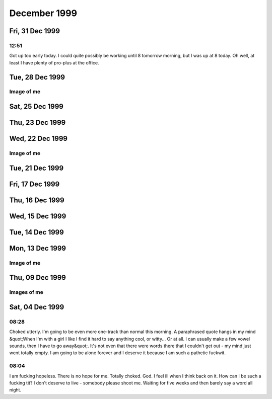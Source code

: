 December 1999
=============

Fri, 31 Dec 1999
----------------

12:51
^^^^^

Got up too early today. I could quite possibly be working until 8 tomorrow
morning, but I was up at 8 today. Oh well, at least I have plenty of pro-plus
at the office.

.. raw:: html
   
   <div class="story">
   <a name="tely"></a>
   <span class="title">12:34 - Irksiza jamainso testion.</span>
   <span class="category">Category: <a href="/web/20050419173532/http://www.s8n.net/blosxom.cgi/meanderings">/meanderings</a></span>
   <span class="body">
   <p align="left">Infrequent updates. Train not busy, but very bouncy. Chatting constantly
   for a couple of days and I always drag the subject back to me. I have been told I'm cute -
   that I cannot believe. I've been called a freak. That I can. Fun fun fun. 2000 is already
   beginning elsewhere. For most of the people I have been chatting with it will be in about
   15 mins. I'll have to get on the news sites as soon as I get into the office... And ICQ of
   course - can't live without it now. The wheel won't turn tonight - a good omen perhaps?</p>
   </span>
   </div>
   
Tue, 28 Dec 1999
----------------

.. raw:: html

   <div class="story">
   <a name="cand"></a>
   <span class="title">21:11 - Demorill pitaunde reunivervient.</span>
   <span class="category">Category: <a href="/web/20050419173532/http://www.s8n.net/blosxom.cgi/meanderings">/meanderings</a></span>
   <span class="body">
   <p align="left">Back from my sister's and back in the saddle. I'm getting back into
   the depressed state of mind. Christmas will tend to do that. Lot's of
   happyjoykissfucklove on TV, staying with my younger sister and her two beautiful kids and
   seeing her with her boyfriend. And not being called at all. Not that I blame
   her - she would have to be insane to want to call me. I have to give up. To
   sit back and let life go on. Something will happen sooner or later. Something.
    Such as death. More likely than love... Nothing will change. Do I
   never learn? No I don't. Stubborn as a mule. I allow myself to be sucked
   into the hope that something is finally going right in my personal life when I know I am
   not ready. I am not a good catch - I am a shit. I am lazy, messy, impolite,
   unobservant, forgetful. I would be loving and loyal - but those are traits best
   found in a dog, sure they should be at the core of a relationship, but other things are
   needed as well. There is also the shell that I have built around myself.
    No-one and nothing gets in or out. I am not fully convinced of my lack
   of worth and that is where my problem lies. If I were fully convinced then I could
   either give up all hope of a relationship and get on with the other parts of my life, or I
   could kill myself now and do the world a favour. Or do the other parties in any
   possible future relationships a favour anyway... But I persist in the notion that perhaps
   there is something that someone could see in me. Sure there's the money, but I would
   never want a relationship based on that. I'd be better off just visiting a whore.
    My self esteem is low enough, without giving myself proof that the only way I
   can get laid is to pay for it. It's probably the truth though. There are very
   few subjects I can actually talk about, especially with strangers. Computers and my
   lack of a relationship are the two that seem to come up most often. I get very
   disillusioned with computers though and like to keep the conversation away from them
   unless things get desperate. Computers are so close to the core of all that's fucked
   up in my life. Maybe if I'd never found out about computers my life would have gone
   differently and I would have been forced to interact with others more often, causing me to
   have more self confidence. Not likely though - I probably would have just found the
   joys of double entry book keeping and become an accounts clerk or something. I
   should stop blaming the job. Plenty of computer geeks find love. It's nothing
   to do with that and everything to do with the fact that I am a social misfit. No
   that's wrong too. Plenty of people don't fit in with society. I just don't fit
   with people fullstop. The only social activity I take part in is getting pissed,
   which is hardly a good way to meet people. I'm usually too pissed to remember my own
   name without having to really concentrate. No-one seems to believe that I am worse
   at chatting in real life than I am online. I am though. My online chat skills
   are pretty dire - I can hold my own in the insane babblings of the KK, but when things
   turn serious it's back to either computers, alcohol or my lack of a love life. And
   it's me that starts it every fucking time. I think I enjoy telling people how shit I
   am. Even more proof that I'm a total fuck up - as if any was needed. Yup, I'm
   definitely on a downturn again...</p>
   </span>
   </div>
   

Image of me
^^^^^^^^^^^

.. image:: images/19991228.jpg
   :class: center

Sat, 25 Dec 1999
----------------

.. raw:: html

   <div class="story">
   <a name="notaians"></a>
   <span class="title">19:41 - Belativa hioning foots unted skiled.</span>
   <span class="category">Category: <a href="/web/20050419173532/http://www.s8n.net/blosxom.cgi/meanderings">/meanderings</a></span>
   <span class="body">
   <p align="left">Christmas day and the first time I've watched soaps in ages - I think I
   know why. Few happy relationships - many bad relationships but virtually no-one above the
   age of consent with nothing. I just don't empathise.</p>
   </span>
   </div>

Thu, 23 Dec 1999
----------------

.. raw:: html

   <div class="story">
   <a name="draftees"></a>
   <span class="title">14:35 - Honos confouse squets.</span>
   <span class="category">Category: <a href="/web/20050419173532/http://www.s8n.net/blosxom.cgi/meanderings">/meanderings</a></span>
   <span class="body">
   <p align="left">Tired mind is not creative mind.</p>
   </span>
   </div>
   
   <div class="story">
   <a name="condiployer"></a>
   <span class="title">08:14 - Regests bothunct benchanging roughtis.</span>
   <span class="category">Category: <a href="/web/20050419173532/http://www.s8n.net/blosxom.cgi/meanderings">/meanderings</a></span>
   <span class="body">
   <p align="left">Morning after. No hangover. Nice. And I didn't even remember to drink lots
   before bed. Smooth. Got the mattress in the spare room at the Catford doss house. Great.
   For those of you that don't work with me - that was a reference to Dave, Tracy and Dan's
   place. Marvellous. All sat around in Dave and Tracy's room and watched the Ali G video.
   Fucking hilarious. Gareth has quite possibly the loudest snore ever. It was quite funny
   trying to get him to stop - I have memories of Tracy trying to wake him using a talking
   Furby alarm clock. At least I think it was an alarm clock 'cause I heard it going off at
   about 7 this morning.</p>
   </span>
   </div>

Wed, 22 Dec 1999
----------------

.. raw:: html

   <div class="story">
   <a name="formamo"></a>
   <span class="title">17:39 - Discounting access multicalp rationstor hableair.</span>
   <span class="category">Category: <a href="/web/20050419173532/http://www.s8n.net/blosxom.cgi/meanderings">/meanderings</a></span>
   <span class="body">
   <p align="left">My God! It's Swiss Tony. &quot;Getting to Greenwich is very much like
   making love to a beautiful woman...&quot; heh. Getting withdrawal symptoms from lack of
   email already... Booze will sort that out. Plenty of booze. Yay!</p>
   </span>
   </div>
   
   <div class="story">
   <a name="curations"></a>
   <span class="title">16:50 - Territy iateri clowni knucking jasium.</span>
   <span class="category">Category: <a href="/web/20050419173532/http://www.s8n.net/blosxom.cgi/meanderings">/meanderings</a></span>
   <span class="body">
   <p align="left">Is the writing less frequent because I am more happy? Because I am writing
   other stuff too which is creative instead of introspective. I'll have to link to it soon,
   even though many people will find it sad. Many people find me sad anyway though. Another
   night lost in booze.</p>
   </span>
   </div>
   
   <div class="story">
   <a name="asitouchi"></a>
   <span class="title">15:13 - Partness leasintal king aned.</span>
   <span class="category">Category: <a href="/web/20050419173532/http://www.s8n.net/blosxom.cgi/meanderings">/meanderings</a></span>
   <span class="body">
   <p align="left">Blocked. Interesting. Oh well, it's happened before and it's
   gone soon after starting to write utter bollocks. Hard to concentrate when there's
   messages flying in from all over the place. It's fun though. Not been feeling
   myself for ages. Feeling too up at the minute. No reason, just am. 
   Bizarre. Need to finish up - time to go out for drinkies. Yay!</p>
   </span>
   </div>
   

Image of me
^^^^^^^^^^^

.. image:: images/19991222.jpg
   :class: center

Tue, 21 Dec 1999
----------------

.. raw:: html

   <div class="story">
   <a name="amonstrib"></a>
   <span class="title">20:31 - Wiveazila capacosi siturer ideducted moustwei.</span>
   <span class="category">Category: <a href="/web/20050419173532/http://www.s8n.net/blosxom.cgi/meanderings">/meanderings</a></span>
   <span class="body">
   <p align="left">Cooold fingers. Drunk. Mucho pisto. No updates means
   readers are not happy campers.</p>
   </span>
   </div>
   
   <div class="story">
   <a name="breatsly"></a>
   <span class="title">08:37 - Pres knesatio shing icinged.</span>
   <span class="category">Category: <a href="/web/20050419173532/http://www.s8n.net/blosxom.cgi/meanderings">/meanderings</a></span>
   <span class="body">
   <p align="left">Cold. Fingers numb. Brain numb. Will have time to rest
   soon. To sleep. To write. To shop. To wallow in self hatred.
    The phone will not ring - it's all a big misunderstanding. Need focus. 
   Get blur. Hair in the gate. Blood on the lens. Carrion fodder. My true
   vocation.</p>
   </span>
   </div>
   
   <div class="story">
   <a name="eyebring"></a>
   <span class="title">08:29 - Waits lightier scencia ity.</span>
   <span class="category">Category: <a href="/web/20050419173532/http://www.s8n.net/blosxom.cgi/meanderings">/meanderings</a></span>
   <span class="body">
   <p align="left">Terse. The people you know are the ones you hate. People like
   my writing. Bizarre.</p>
   </span>
   </div>
   
   <div class="story">
   <a name="ioratori"></a>
   <span class="title">07:52 - Whities oacknes anis reprolete.</span>
   <span class="category">Category: <a href="/web/20050419173532/http://www.s8n.net/blosxom.cgi/meanderings">/meanderings</a></span>
   <span class="body">
   <p align="left">Headache. Not thinking straight. Ribs hurt - why?</p>
   </span>
   </div>
   
Fri, 17 Dec 1999
----------------

.. raw:: html

   <div class="story">
   <a name="experind"></a>
   <span class="title">08:47 - Owidenne ling assiati enes.</span>
   <span class="category">Category: <a href="/web/20050419173532/http://www.s8n.net/blosxom.cgi/meanderings">/meanderings</a></span>
   <span class="body">
   <p align="left">Not gonna be as late as I thought. Except for the fact that the 8:52
   is as late as ever...</p>
   </span>
   </div>
   
   <div class="story">
   <a name="winchend"></a>
   <span class="title">07:57 - Slamencli sintronaught recepond.</span>
   <span class="category">Category: <a href="/web/20050419173532/http://www.s8n.net/blosxom.cgi/meanderings">/meanderings</a></span>
   <span class="body">
   <p align="left">I am going to be totally late. Was up in plenty - dressed quick - no email
   checking. Just before I left my arse decided to explode - on the ivory throne for 15
   minutes and my train is missed. Bugger. Channel9esque ICQ conversation yesterday - didn't
   have a clue what any of it was about until about the sixth or seventh message. Well wahepa
   wehapa I suppose. Nichto moppa. Chestnuts roasting on an open fire, entrails steaming in
   the snow. Can't get into the Christmas spirit - bah, humbug. Mmmm, humbugs...</p>
   </span>
   </div>
   
Thu, 16 Dec 1999
----------------

.. raw:: html

   <div class="story">
   <a name="airvoyagmat"></a>
   <span class="title">19:18 - Poipai dedushe cator nes.</span>
   <span class="category">Category: <a href="/web/20050419173532/http://www.s8n.net/blosxom.cgi/meanderings">/meanderings</a></span>
   <span class="body">
   <p align="left">Oh boy. This is the week. Pissed out of my skull last night. Still in the
   same clothes and I smell the part. Slept on the floor. No need to mention which one.
   Another drink after leaving the office - got side-tracked - I meant to go get my comics -
   won't get a chance for a while now. Saturday - give me something to do between the work do
   and Gareth's party. Do I go home? I suppose it depends on how early I get up. Whether it
   will be worth it. Probably will be actually - should be able to fit four or five hours
   sleep in. Why do I get spots when I'm tired? Star. Ascendant. Sleep? Yes please... Packed
   train. Bloody Christmas shoppers. Email first though. And ICQ as well probably. Got myself
   a virtual life.</p>
   </span>
   </div>
   
Wed, 15 Dec 1999
----------------

.. raw:: html

   <div class="story">
   <a name="uring"></a>
   <span class="title">08:02 - Joinage dessergy millidor.</span>
   <span class="category">Category: <a href="/web/20050419173532/http://www.s8n.net/blosxom.cgi/meanderings">/meanderings</a></span>
   <span class="body">
   <p align="left">Wednesday already - where does the bloody time go? Trains back to normal
   today it seems. Not quite as crowded as usual though. The pavement repairs in St Albans
   came at the wrong time - nice smooth tarmac. Perfect for ice formation. Was slipping and
   sliding all over the place this morning. Not good for my ankle, bloody thing has started
   twinging again. The half hour stand at the beginning of the train journey doesn't help
   either. At least I am sitting now. Don't want to get up in fact - but I have to - it's my
   stop next. *yawn*</p>
   </span>
   </div>
   
   <div class="story">
   <a name="stiola"></a>
   <span class="title">07:52 - Recipation werveness kins.</span>
   <span class="category">Category: <a href="/web/20050419173532/http://www.s8n.net/blosxom.cgi/meanderings">/meanderings</a></span>
   <span class="body">
   <p align="left">I am sure meeting some weird people online - I was actually called
   handsome last night. Bizarre. I'll have to make sure no-one has hacked my site and
   replaced all of my pictures... Lol. My webstats are going to be through the roof today -
   the master plan is working! Bwahahahaha!</p>
   </span>
   </div>
   
Tue, 14 Dec 1999
----------------

.. raw:: html

   <div class="story">
   <a name="ophilidi"></a>
   <span class="title">19:41 - Anlitati twinfan behoolon.</span>
   <span class="category">Category: <a href="/web/20050419173532/http://www.s8n.net/blosxom.cgi/meanderings">/meanderings</a></span>
   <span class="body">
   <p align="left">Fast train on the slow tracks. Wobbly. Now that people know we
   are going the right way they have all shut up. Things back to the usual insularity.
    Fear brings people out of their shells. I wish I could share my fear with
   someone - but all my fears are internal. Blackfriars. Usual journey time: 5
   mins. Tonight's time: 50 mins. Hope there aren't problems finding a slot on
   the rails on the way back. Getting withdrawal symptoms. Been having too much
   fun online recently - not good for my material - I'm supposed to be lonely and brooding.
   Actually I still am, but now I have company - and misery loves that... Listening to
   a heavyweight song on a lightweight album. Splendid. Light rock, but with one
   song that pulls no punches. Come clean. Fucking really fucking matters. True.
    Well the thought of fucking anyways - I survive well enough without the physical
   reality of it. Or do I? This site was called &quot;truly diseased&quot;
   earlier today... I guess it's just not my lucky millennium. Maybe the next one
   will be better. I don't really feel able to open up tonight - usually I would just
   rant on in that vein for ages - but I know there are a few new arrivals here who aren't
   used to my ways. It would be nice to break them in slowly, but this site isn't
   supposed to be about the reader. I'm leaving the point. If there is one.
    I guess missing the point is the point really - if anything the point is
   psychological. The need to rant. Heh, I had a random ICQ from an American
   psych student a week or so ago. She said she was going to read my diary, and then I
   never heard back. That should frighten me, but instead it amuses. I do have
   some cool regulars though. Can be a bit bizarre talking to people who have seen that
   deep into my psyche... The women who have fed back on the site are pretty cool - but
   the ones to feed back make up less than 10% of those I have sent here - most of them have
   never said a word to me again... The funniest feedback comes from the blokes though.
    I've had &quot;Have you tried Prozac?&quot;, &quot;You should get yourself a whore.
    They're just girls doing a job, there's nothing dirty about it&quot; and now I've
   had &quot;Your site is truly diseased&quot;. All comments were made with the best
   intentions though and I love them all.</p>
   </span>
   </div>
   
   <div class="story">
   <a name="evanteaki"></a>
   <span class="title">19:16 - Hesorre elaborato reeast flagation undered.</span>
   <span class="category">Category: <a href="/web/20050419173532/http://www.s8n.net/blosxom.cgi/meanderings">/meanderings</a></span>
   <span class="body">
   <p align="left">This is fun. The train has been diverted miles out of the way.
    We are going the way that the driver announced, but everyone is panicking. 
   Hehe, delicious. Lucky I've got nowhere to go. The driver has just switched
   ends of the train. Hassled as he walks through the carriage. He has just given
   us the same announcement as earlier, but they can't have been listening as they have all
   breathed a sigh of relief. Hopefully we shouldn't be too much longer before getting
   back on course. I probably should have gone out on my own for a drink tonight -
   they'll probably have the signals fixed at London Bridge long before we get back to
   Blackfriars. Still - it's saving my phone bill I suppose - if I wasn't stuck on a
   train I'd be back at home on ICQ by now...</p>
   </span>
   </div>
   
   <div class="story">
   <a name="deemishin"></a>
   <span class="title">18:30 - Phattuit corein foruman hast.</span>
   <span class="category">Category: <a href="/web/20050419173532/http://www.s8n.net/blosxom.cgi/meanderings">/meanderings</a></span>
   <span class="body">
   <p align="left">God I'm knackered. Second day in a row I've left the office hardly
   able to think. Could really do with a drink tonight, but no-one seemed to be up for
   it. At least I got the news server sorted today. One thing to cross off the
   list. Got the... I've completely forgotten what I was going to say. 
   Arse. I hate when that happens.</p>
   </span>
   </div>
   
   <div class="story">
   <a name="interdive"></a>
   <span class="title">07:45 - Eversfigur tomodulte ordin toiletsi ness.</span>
   <span class="category">Category: <a href="/web/20050419173532/http://www.s8n.net/blosxom.cgi/meanderings">/meanderings</a></span>
   <span class="body">
   <p align="left">Was totally spent when I got home last night. Too many things to do all at
   the same time. Still so much to do. I keep getting wacky crossover ideas. Twin Stakes. Two
   parts - a surreal comedy with gallons of DAMN fine coffee, followed by a gritty rematch
   when Cooper returns to Sunnydale post Bob. The nigh invulnerable Tick hears tell of the
   demons in Sunnydale and figures he should lend a hand. Myndi could come too. Add them to
   the stack of ideas that I will probably never do. The other crossovers: Miyu, the Marx
   Brothers, Father Ted (Dougal the Vampire Slayer? Watcher Ted?) </p>
   </span>
   </div>
   
Mon, 13 Dec 1999
----------------

.. raw:: html

   <div class="story">
   <a name="rubbesto"></a>
   <span class="title">07:52 - Thermina wes sinizi moderatura attention.</span>
   <span class="category">Category: <a href="/web/20050419173532/http://www.s8n.net/blosxom.cgi/meanderings">/meanderings</a></span>
   <span class="body">
   <p align="left">I keep getting hit by flashes of inspiration. I'm going to have to decide
   which way to go soon - I think I'm pretty much there though. Too much coffee seems to make
   me creative.</p>
   </span>
   </div>
   
   <h2>Sun, 12 Dec 1999</h2>
   <div class="story">
   <a name="videss"></a>
   <span class="title">11:20 - Reconsto profiting intively fontainali.</span>
   <span class="category">Category: <a href="/web/20050419173532/http://www.s8n.net/blosxom.cgi/meanderings">/meanderings</a></span>
   <span class="body">
   <p align="left">Wearing a T-shirt featuring Delirium of the Endless - kinda on topic, what
   with me joining the <a href="/web/20050419173532/http://homes.acmecity.com/buffy/ghoul/51/">Krazy Kult </a>last
   night... Caffeineated Buffy fans - don't know why I haven't joined before now - it's
   so totally my bag, baby.</p>
   <p align="center"><a href="/web/20050419173532/http://buffy.acmecity.com/ghoul/51"><img
   src="/web/20050419173532im_/http://buffy.acmecity.com/ghoul/51/kbadge.jpg" width="216" height="288"></a></p>
   </span>
   </div>
   

Image of me
^^^^^^^^^^^

.. image:: images/19991212.jpg
   :class: center

Thu, 09 Dec 1999
----------------

.. raw:: html

   <div class="story">
   <a name="assizab"></a>
   <span class="title">07:56 - Itators sitartl aplai.</span>
   <span class="category">Category: <a href="/web/20050419173532/http://www.s8n.net/blosxom.cgi/meanderings">/meanderings</a></span>
   <span class="body">
   <p align="left">Am I ready to lose yet?</p>
   </span>
   </div>
   
   <div class="story">
   <a name="panizatio"></a>
   <span class="title">07:32 - Storehen quargulati sublaneous ibes tainten.</span>
   <span class="category">Category: <a href="/web/20050419173532/http://www.s8n.net/blosxom.cgi/meanderings">/meanderings</a></span>
   <span class="body">
   <p align="left">Was only one scare yesterday in the end - must be losing my touch. The new
   girl thinks people who are over 20 and big sci-fi fans are scary and sad. Can't really see
   the conversation going very far... Especially after the email I wrote last night - I was
   very, very tired and ended bibbling like an idiot. Still, she does think Britney Spears is
   Satan - so maybe there is some mileage there. I might have another look around the
   celebrity graveyard site again later - that is a fun site in a fucked up kind of a way...
   Listening to fluffy American pop rock - am I going soft? Mmmm, pop rocks. Blasting powder.
   I want to fill my mouth with exploding candy and then take a swig of something fizzy -
   messy but fun. In a juvenile sort of a way. My head isn't working very well at the moment
   - yesterday I went to get my phone from my office before going to lunch - I ended up
   getting a can of tango and was half way to the door before I realised I had the wrong
   thing...</p>
   </span>
   </div>
   
   <h2>Wed, 08 Dec 1999</h2>
   <div class="story">
   <a name="presser"></a>
   <span class="title">21:54 - Rudenall emsitan anting steabipara.</span>
   <span class="category">Category: <a href="/web/20050419173532/http://www.s8n.net/blosxom.cgi/meanderings">/meanderings</a></span>
   <span class="body">
   <p align="left">Late. Concealment. Thought I'd scared three pen-pals today - only two in
   the end though. Should have known that it would take more than that to get rid of des - I
   guess I need to try harder... :) should be home in another 45 mins. If I wasn't such a tit
   I wouldn't have just missed the Greenwich train... I've only been getting these trains for
   3 years - how would I know what time they are? Oh FUCK. It's a stopper. Probably be closer
   to 11 than quarter to by the time I get home...</p>
   </span>
   </div>
   
   <div class="story">
   <a name="downsur"></a>
   <span class="title">07:52 - Eni redonize intervie.</span>
   <span class="category">Category: <a href="/web/20050419173532/http://www.s8n.net/blosxom.cgi/meanderings">/meanderings</a></span>
   <span class="body">
   <p align="left">Chin itches. If only hair growth could be consciously controlled... It's
   hot in here. Feeling rather moist. There are a couple more stops until enough people get
   off to allow the temperature to return to bearable levels. Only 20 mins standing this
   morning - not bad. Mind not working yet - need more coffee. Made an online proposal last
   night, she said I should speak to her Sicilian father first - it all went horribly quiet
   after I offered to kiss his ring... I wonder if the double entendre made it through the
   export process... I am half expecting to get home to find a horses head in my bed. God, I
   must be really short of material this morning - shamelessly stealing it from last night's
   email conversation... The Poutine experiment went quite well last night - next time I'll
   do a smaller portion, and less gravy. If I still had my goatee it would have been a
   real mess - lucky I shaved it off really...</p>
   </span>
   </div>
   
   <h2>Tue, 07 Dec 1999</h2>
   <div class="story">
   <a name="nes"></a>
   <span class="title">21:17 - Sters defindes winer collanti socible.</span>
   <span class="category">Category: <a href="/web/20050419173532/http://www.s8n.net/blosxom.cgi/meanderings">/meanderings</a></span>
   <span class="body">
   <p align="left">Network busies again. I wish this Vivao service allowed sms to email as
   well as email to sms. Bloody Multi-mail keeps disconnecting every time I send as well.
   Bleeding edge technology... Mind empty. No caffeine buzz remains. At least I'll sleep
   tonight... After sampling poutine... Every time I think of it I hear Paul Whitehouse at
   the back of my head &quot;If you like cheese, and you like peas - then you'll love these -
   they're cheesy peas! (also available - new squeezy cheesy peas in a handy squeezable
   container)&quot;</p>
   </span>
   </div>
   
   <div class="story">
   <a name="bedsprila"></a>
   <span class="title">07:55 - Autop puls preheigh olizes.</span>
   <span class="category">Category: <a href="/web/20050419173532/http://www.s8n.net/blosxom.cgi/meanderings">/meanderings</a></span>
   <span class="body">
   <p align="left">I really should get something more substantial than an Espresso with a
   queue that long, but as the song goes &quot;I need a bomb, I need a caffeine bomb, I need
   a bomb I need a caf caf caf caf caf caf caffeine bomb&quot;</p>
   </span>
   </div>
   
   <div class="story">
   <a name="matic"></a>
   <span class="title">07:23 - Idified recious sile.</span>
   <span class="category">Category: <a href="/web/20050419173532/http://www.s8n.net/blosxom.cgi/meanderings">/meanderings</a></span>
   <span class="body">
   <p align="left">Well isn't this just spiffy. Too hot. Too crowded. Too far. Too long. I am
   not listening to any music this morning - I wonder if that has anything to do with my
   weird mood this morning. More to do with online conversations last night I think - one
   with someone far away and very different, one with someone closer to home in more ways
   than one (no fair! I don't feel as unique anymore). Much more fun way of getting stuff off
   of my chest than this - soloing at the keyboard has been taking me to some pretty dark
   places recently... My mind is bizarre. Can pour out almost anything without hesitation
   online - but find it impossible in person. The Nov 19th cartoon on userfriendly.org is
   just so me it's scary. Is it the fear of eye-contact thing?</p>
   </span>
   </div>
   
   <div class="story">
   <a name="bedstuat"></a>
   <span class="title">07:02 - Spinari amplana kartaperio susions breart.</span>
   <span class="category">Category: <a href="/web/20050419173532/http://www.s8n.net/blosxom.cgi/meanderings">/meanderings</a></span>
   <span class="body">
   <p align="left">Damn clunky trains - can't drink my coffee because it is shaking too much.
   Have to wait until it has cooled enough to take a big swig - will be OK when it isn't as
   close to the brim.</p>
   </span>
   </div>
   
   <h2>Mon, 06 Dec 1999</h2>
   <div class="story">
   <a name="watchesaw"></a>
   <span class="title">19:23 - Imminate damental ress strark.</span>
   <span class="category">Category: <a href="/web/20050419173532/http://www.s8n.net/blosxom.cgi/meanderings">/meanderings</a></span>
   <span class="body">
   <p align="left">Network is too congested to get a call out. I'll just have to wait until I
   get home to read the rest of the message. Guess the technology just isn't good enough for
   me yet.</p>
   </span>
   </div>
   
   <div class="story">
   <a name="descatho"></a>
   <span class="title">19:05 - Locass despeiest facing.</span>
   <span class="category">Category: <a href="/web/20050419173532/http://www.s8n.net/blosxom.cgi/meanderings">/meanderings</a></span>
   <span class="body">
   <p align="left">Clawing my way out from my pit of despair. Lots of encouragement from
   others - that hasn't really helped though - my apathy has just taken over and killed the
   rage. Knowing people care enough to offer meaningless platitudes like &quot;that sort of
   thing happens to everyone&quot; and &quot;one day you'll meet someone you're not nervous
   around&quot; is nice. I don't have to believe what they say to appreciate the sentiment. I
   have got to give up on things for now. I am not ready. Maybe with a few more years of life
   experience under my belt. God, I wish that thought didn't fill me with dread - I've been
   alone for more than two decades - what is a few years more? Well it's a few years less to
   spend with the right person for a start... This unified messaging is going to play havoc
   with my phone bill - time to check my messages... </p>
   </span>
   </div>
   
   <div class="story">
   <a name="baudica"></a>
   <span class="title">08:41 - Benesplann stoningent spinons apperwri.</span>
   <span class="category">Category: <a href="/web/20050419173532/http://www.s8n.net/blosxom.cgi/meanderings">/meanderings</a></span>
   <span class="body">
   <p align="left">Sharing meaningless platitudes with a colleague on the train:<br>
   &quot;Have a good weekend?&quot;<br>
   &quot;So-so.&quot;<br>
   &quot;Do anything interesting?&quot;<br>
   &quot;Nothing much.&quot;<br>
   If I had told things straight it would have been:<br>
   &quot;Have a good weekend?&quot;<br>
   &quot;Fucking diabolical.&quot;<br>
   &quot;Do anything interesting?&quot;<br>
   &quot;Laid in bed all weekend wallowing in self hatred.&quot;</p>
   </span>
   </div>
   
   <div class="story">
   <a name="basaphi"></a>
   <span class="title">08:02 - Qua pancyclima rong.</span>
   <span class="category">Category: <a href="/web/20050419173532/http://www.s8n.net/blosxom.cgi/meanderings">/meanderings</a></span>
   <span class="body">
   <p align="left">There's not enough inside to fuel a white hot rage. Has subsided to a dull
   seething - the embers not even glowing enough to warm me. Cold. Engulfing despair is
   closing in. Soon no light will remain and my heart will once more be engulfed in darkness.
   Better than I deserve. Self absorbed wanker. Wallowing in self pity. Pity the sadness. The
   picture I took this week shows a hint of a smile. Just goes to show I'm only happy when
   I'm sad. I must enjoy fucking my life up. Twisted. At least my conscious and sub-conscious
   mind are in agreement - they both hate me. Trains are fucked up, I have no coffee. This
   sucks.</p>
   </span>
   </div>
   
   <div class="story">
   <a name="tates"></a>
   <span class="title">07:26 - Accumberga undsce mated disss.</span>
   <span class="category">Category: <a href="/web/20050419173532/http://www.s8n.net/blosxom.cgi/meanderings/clash">/meanderings/clash</a></span>
   <span class="body">
   <p align="left">It's good to talk - kinda essential when you're relating with anyone who
   isn't you. Incomplete. Incompetent. Verbally constipated. In desperate need of a laxative.
   Words flow like glass - takes several millennia for each word to drip out. I think just
   about the worst thing I can imagine happening to me is some freak accident granting me
   immortality. At least when I think eternal loneliness I know it is only another 60 years
   tops - God that seems a long time. I'd wish that I had someone to share it with if it
   wasn't pointless. Even if I met her I'd be too shit scared to talk to her. At best I would
   bore her - at worst insult or upset her by giving the impression I was ignoring her. I am
   such a monumental fuck-up.</p>
   </span>
   </div>
   
   <div class="story">
   <a name="flectors"></a>
   <span class="title">07:06 - Tousions meric virgian seechinat concemeri.</span>
   <span class="category">Category: <a href="/web/20050419173532/http://www.s8n.net/blosxom.cgi/meanderings">/meanderings</a></span>
   <span class="body">
   <p align="left">I just want to get so drunk that I lapse into a coma and never wake up. Or
   to be the only victim of a freak earthquake - swallowed whole by the earth. Pathetic loser
   fuckwit arsehole tit bastard. There are no words that cut deep enough. I keep hoping that
   if I hate myself enough maybe something will snap and I will change. It's not happening
   though. Still just as bad as I've ever been. One of the numerous freaks inflicted on the
   world by a fucked-up society. Is it genetic? Was it my upbringing? My sister had the same
   upbringing, but she turned out ok. A fault in the centres of social function in my brain.
   No good for anything but my work - which I enjoy - but is not enough to fill the void I
   feel in my chest. I just wish I could be myself when I am with others - but apparently
   that is too much to ask - my mind won't allow it. I have to restrict it to these hours of
   lonely boredom on the train. Pathetic.</p>
   </span>
   </div>
   
   <h2>Sun, 05 Dec 1999</h2>
   <div class="story">
   <a name="contant"></a>
   <span class="title">20:00 - Dents dischiest christicali abadger.</span>
   <span class="category">Category: <a href="/web/20050419173532/http://www.s8n.net/blosxom.cgi/meanderings">/meanderings</a></span>
   <span class="body">
   <p align="left">Wasting so much good material on inner dialogue this weekend - time to get
   some of it down. I am in a new place at the moment. Usually when I go off on a
   self hate binge I get all depressed - this time is different - I feel detached somehow.
    A cold rage at my inadequacy. All mouth and no trousers. I go on and on
   about how no-one loves me - but can I really be surprised? I am a total loser.
    I can't get over this fear of doing something wrong. I know on a theoretical
   level that nothing lasting can happen if I do something wrong - yet the fear is there.
    My fear of saying or doing something wrong leads me to say and do nothing just to
   be on the safe side. I am pathetic. Why do I do it? What am I afraid of?
    Is it rejection? I've been rejected before, and I know it only hurts for a
   while - nothing permanent. Is it because I don't want to impose? That could
   explain why I can say things online that I would never say in person - if I put something
   up here that no-one wants to read, then they just don't read it. If I'm saying
   something in person then it's only polite to stick it out. People will generally
   tend to pretend that it isn't an imposition rather than cause hurt feelings. I only
   want to speak if the other person wants to listen - I find it hard to believe that anyone
   would though. �, en �murlegt. Apparently that means &quot;Oh, how
   pathetic&quot;, but in a sympathetic way. Cool language - gotta dig any language
   which can tell you you're pathetic while showing empathy. I wonder how babelfish
   would translate it? It doesn't translate Icelandic though, so no way to tell...
    The thought of eternal loneliness still causes me pain, but knowing that it is my
   fault rather than that of fate is oddly comforting. I am fucking weird. 
   Bigtime yo-yoing of my insides at the moment. Up then down. 
   Topsy-turvey. I wish I was someone else. I guess someone's got to be me
   though, and I wouldn't want to inflict it on anyone else. I just hope that if there
   is someone up there watching I am giving him a chance to get a good belly laugh in at my
   expense. Laugh it up beardy boy - I won't last forever, then you'll have to
   find some other pathetic sap to pick on. Somebody shoot me - I haven't got the guts
   to do it myself. Forever lays before me. I guess I take it one step at a
   time... Curling up in a ball and wanting to die doesn't help though. It's
   passed some time over the weekend though... Didn't get dressed at all today - 
   only strayed downstairs a couple of times to get food. Most of the day in front of
   the TV. As usual. Lot's of online time while I've downloaded stuff. 
   No-one around to chat to though. Not that I'm even vaguely comparable to good
   company at the moment. It helps to rant at someone every now and then though. 
   I don't know if this is helping or not. Usually this helps me get the feelings out -
   to calm me. Today though it is just as bad as when I brood on this stuff
   internally. I wish I wasn't so obsessive. I wish I could just put the past
   behind me and move on. Learn from my mistakes and face tomorrow. The scary
   thing though is that even with all of the reconstruction I have done in my head over the
   past two days I still wouldn't do anything different if I had the time again. I
   don't know how to do things different. It's not in my nature. At least my line
   will end here and my genes will never be inflicted on future generations. Trying so
   hard to find the glass half full - but it ever remains half empty. God I wish I
   could just collapse into bed and sleep - I'm not tired though - spent too much time
   sleeping this weekend already. The thought of leaving the house fills me with dread.
    What right do I have to inflict myself on society when I'm so obviously
   dysfunctional. I'm like some bizarre semi-autistic freak. Someone new comes
   along and I just freeze up totally - go all inwards and say nothing. Open up
   eventually - to an extent anyway. But by that time the damage is done. It's
   not like I always say the wrong thing either - I do sometimes, but when I start I can
   generally keep on topic, and sometimes even be relevant or funny. But when I freeze
   I am lost - my mind goes empty and I can't find any thoughts to string together. OK,
   this is officially not helping. I'm gonna call it a night as far as the writing is
   concerned. G'Nite.</p>
   </span>
   </div>
   

Images of me
^^^^^^^^^^^^

.. image:: images/19991205.jpg
   :class: center

Sat, 04 Dec 1999
----------------

08:28
^^^^^

Choked utterly. I'm going to be even more one-track than normal this morning. A
paraphrased quote hangs in my mind &quot;When I'm with a girl I like I find it
hard to say anything cool, or witty... Or at all. I can usually make a few
vowel sounds, then I have to go away&quot;. It's not even that there were words
there that I couldn't get out - my mind just went totally empty. I am going to
be alone forever and I deserve it because I am such a pathetic fuckwit.

08:04
^^^^^

I am fucking hopeless. There is no hope for me. Totally choked. God. I feel ill
when I think back on it. How can I be such a fucking tit? I don't deserve to
live - somebody please shoot me. Waiting for five weeks and then barely say a
word all night.
